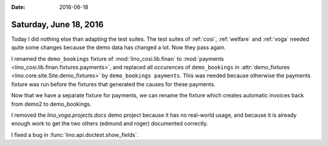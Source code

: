 :date: 2016-06-18

=======================
Saturday, June 18, 2016
=======================

Today I did nothing else than adapting the test suites.  The test
suites of :ref:`cosi`, :ref:`welfare` and :ref:`voga` needed quite
some changes because the demo data has changed a lot. Now they pass
again.

I renamed the ``demo_bookings`` fixture of :mod:`lino_cosi.lib.finan`
to :mod:`payments <lino_cosi.lib.finan.fixtures.payments>`, and
replaced all occurences of ``demo_bookings`` in :attr:`demo_fixtures
<lino.core.site.Site.demo_fixtures>` by ``demo_bookings
payments``. This was needed because otherwise the payments fixture was
run before the fixtures that generated the causes for these payments.

Now that we have a separate fixture for payments, we can rename the
fixture which creates automatic invoices back from demo2 to
demo_bookings.

I removed the `lino_voga.projects.docs` demo project because it has no
real-world usage, and because it is already enough work to get the two
others (edmund and roger) documented correctly.

I fixed a bug in :func:`lino.api.doctest.show_fields`.
